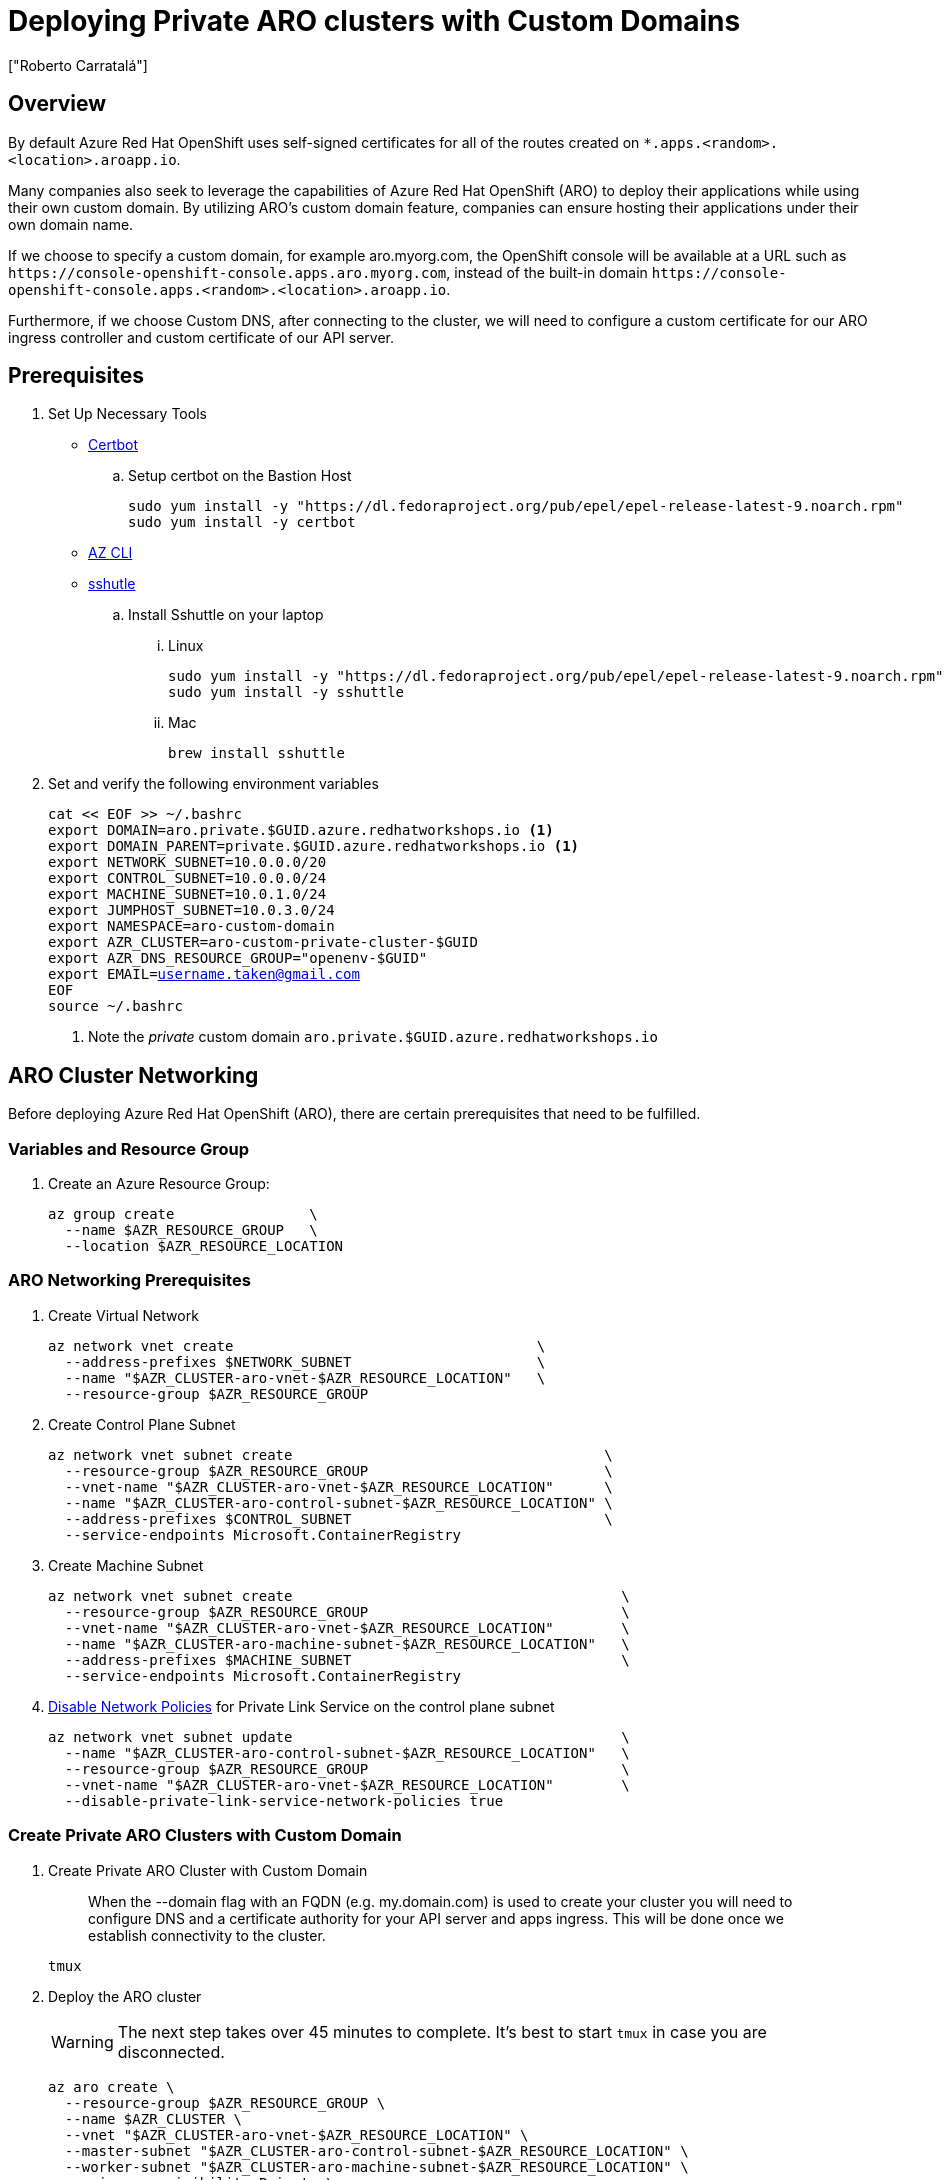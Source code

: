 = Deploying Private ARO clusters with Custom Domains
:authors: ["Roberto Carratalá"]
:date: 2023-09-04
:tags: ["ARO", "DNS"]
:experimental: true

== Overview

By default Azure Red Hat OpenShift uses self-signed certificates for all of the routes created on `*.apps.<random>.<location>.aroapp.io`.

Many companies also seek to leverage the capabilities of Azure Red Hat OpenShift (ARO) to deploy their applications while using their own custom domain.
By utilizing ARO's custom domain feature, companies can ensure hosting their applications under their own domain name.

If we choose to specify a custom domain, for example aro.myorg.com, the OpenShift console will be available at a URL such as `+https://console-openshift-console.apps.aro.myorg.com+`, instead of the built-in domain `+https://console-openshift-console.apps.<random>.<location>.aroapp.io+`.

Furthermore, if we choose Custom DNS, after connecting to the cluster, we will need to configure a custom certificate for our ARO ingress controller and custom certificate of our API server.

== Prerequisites

. Set Up Necessary Tools

* https://certbot.eff.org/[Certbot]

.. Setup certbot on the Bastion Host
+
[source,bash,subs="+macros,+attributes",role=execute]
----
sudo yum install -y "https://dl.fedoraproject.org/pub/epel/epel-release-latest-9.noarch.rpm"
sudo yum install -y certbot
----

* https://learn.microsoft.com/en-us/cli/azure/install-azure-cli[AZ CLI]

* https://github.com/sshuttle/sshuttle#obtaining-sshuttle[sshutle]

.. Install Sshuttle on your laptop

... Linux
+
[source,bash,subs="+macros,+attributes",role=execute]
----
sudo yum install -y "https://dl.fedoraproject.org/pub/epel/epel-release-latest-9.noarch.rpm"
sudo yum install -y sshuttle
----

... Mac
+
[source,bash,subs="+macros,+attributes",role=execute]
----
brew install sshuttle
----

. Set and verify the following environment variables
+
[source,bash,subs="+macros,+attributes",role=execute]
----
cat << EOF >> ~/.bashrc
export DOMAIN=aro.private.$GUID.azure.redhatworkshops.io <1>
export DOMAIN_PARENT=private.$GUID.azure.redhatworkshops.io <1>
export NETWORK_SUBNET=10.0.0.0/20
export CONTROL_SUBNET=10.0.0.0/24
export MACHINE_SUBNET=10.0.1.0/24
export JUMPHOST_SUBNET=10.0.3.0/24
export NAMESPACE=aro-custom-domain
export AZR_CLUSTER=aro-custom-private-cluster-$GUID
export AZR_DNS_RESOURCE_GROUP="openenv-$GUID"
export EMAIL=username.taken@gmail.com
EOF
source ~/.bashrc
----
<1> Note the _private_ custom domain `aro.private.$GUID.azure.redhatworkshops.io`

== ARO Cluster Networking

Before deploying Azure Red Hat OpenShift (ARO), there are certain prerequisites that need to be fulfilled.

=== Variables and Resource Group

. Create an Azure Resource Group:
+
[source,bash,subs="+macros,+attributes",role=execute]
----
az group create                \
  --name $AZR_RESOURCE_GROUP   \
  --location $AZR_RESOURCE_LOCATION
----

=== ARO Networking Prerequisites

. Create Virtual Network
+
[source,bash,subs="+macros,+attributes",role=execute]
----
az network vnet create                                    \
  --address-prefixes $NETWORK_SUBNET                      \
  --name "$AZR_CLUSTER-aro-vnet-$AZR_RESOURCE_LOCATION"   \
  --resource-group $AZR_RESOURCE_GROUP
----

. Create Control Plane Subnet
+
[source,bash,subs="+macros,+attributes",role=execute]
----
az network vnet subnet create                                     \
  --resource-group $AZR_RESOURCE_GROUP                            \
  --vnet-name "$AZR_CLUSTER-aro-vnet-$AZR_RESOURCE_LOCATION"      \
  --name "$AZR_CLUSTER-aro-control-subnet-$AZR_RESOURCE_LOCATION" \
  --address-prefixes $CONTROL_SUBNET                              \
  --service-endpoints Microsoft.ContainerRegistry
----

. Create Machine Subnet
+
[source,bash,subs="+macros,+attributes",role=execute]
----
az network vnet subnet create                                       \
  --resource-group $AZR_RESOURCE_GROUP                              \
  --vnet-name "$AZR_CLUSTER-aro-vnet-$AZR_RESOURCE_LOCATION"        \
  --name "$AZR_CLUSTER-aro-machine-subnet-$AZR_RESOURCE_LOCATION"   \
  --address-prefixes $MACHINE_SUBNET                                \
  --service-endpoints Microsoft.ContainerRegistry
----

. https://learn.microsoft.com/en-us/azure/private-link/disable-private-endpoint-network-policy?tabs=network-policy-portal[Disable Network Policies^] for Private Link Service on the control plane subnet
+
[source,bash,subs="+macros,+attributes",role=execute]
----
az network vnet subnet update                                       \
  --name "$AZR_CLUSTER-aro-control-subnet-$AZR_RESOURCE_LOCATION"   \
  --resource-group $AZR_RESOURCE_GROUP                              \
  --vnet-name "$AZR_CLUSTER-aro-vnet-$AZR_RESOURCE_LOCATION"        \
  --disable-private-link-service-network-policies true
----

=== Create Private ARO Clusters with Custom Domain

. Create Private ARO Cluster with Custom Domain
+
____
When the --domain flag with an FQDN (e.g. my.domain.com) is used to create your cluster you will need to configure DNS and a certificate authority for your API server and apps ingress. This will be done once we establish connectivity to the cluster.
____
+
[source,bash,subs="+macros,+attributes",role=execute]
----
tmux
----
+
. Deploy the ARO cluster
+
WARNING: The next step takes over 45 minutes to complete.
It's best to start `tmux` in case you are disconnected.
+
[source,bash,subs="+macros,+attributes",role=execute]
----

az aro create \
  --resource-group $AZR_RESOURCE_GROUP \
  --name $AZR_CLUSTER \
  --vnet "$AZR_CLUSTER-aro-vnet-$AZR_RESOURCE_LOCATION" \
  --master-subnet "$AZR_CLUSTER-aro-control-subnet-$AZR_RESOURCE_LOCATION" \
  --worker-subnet "$AZR_CLUSTER-aro-machine-subnet-$AZR_RESOURCE_LOCATION" \
  --apiserver-visibility Private \
  --ingress-visibility Private \
  --pull-secret @$AZR_PULL_SECRET \
  --domain $DOMAIN
----

=== Deploy Jumphost During Cluster Installation

As the cluster operates within a private network, it is possible to create a jumphost during the cluster creation process.
This jumphost serves as a secure gateway that allows authorized users to connect to the private cluster environment.

. Open a additional terminal with tmux by pressing kbd:[CTRL+b] then kbd:[c]

. Create Jumphost Subnet
+
[source,bash,subs="+macros,+attributes",role=execute]
----
az network vnet subnet create                                \
  --resource-group $AZR_RESOURCE_GROUP                       \
  --vnet-name "$AZR_CLUSTER-aro-vnet-$AZR_RESOURCE_LOCATION" \
  --name JumpSubnet                                          \
  --address-prefixes $JUMPHOST_SUBNET                        \
  --service-endpoints Microsoft.ContainerRegistry
----

. Create a Jumphost
+
WARNING: This takes several minutes to complete
+
[source,bash,subs="+macros,+attributes",role=execute]
----
az vm create --name jumphost               \
  --resource-group $AZR_RESOURCE_GROUP     \
  --ssh-key-values $HOME/.ssh/id_rsa.pub   \
  --admin-username aro                     \
  --image "RedHat:RHEL:9_1:9.1.2022112113" \
  --subnet JumpSubnet                      \
  --public-ip-address jumphost-ip          \
  --public-ip-sku Standard                 \
  --generate-ssh-keys                      \
  --vnet-name "$AZR_CLUSTER-aro-vnet-$AZR_RESOURCE_LOCATION"
----

. Save the Jump Host Public IP Address
+
[source,bash,subs="+macros,+attributes",role=execute]
----
JUMP_IP=$(az vm list-ip-addresses -g $AZR_RESOURCE_GROUP -n jumphost -o tsv \
  --query '[].virtualMachine.network.publicIpAddresses[0].ipAddress')
echo $JUMP_IP
echo "JUMP_IP=$JUMP_IP" >> ~/.bashrc
----

. Use `sshuttle` on your Laptop to Create a SSH VPN via the Jump Host as a Daemon
+
****
If you are using the bastion to interact with Azure instead of your laptop, setup the following on your laptop

. Copy the private key that was generated above to your laptop `~/.ssh/jumphost.pem`
. Add it to `~/.ssh/config`
+
[source,bash,subs="+macros,+attributes",role=execute]
----
Host <ip address of jumphost>
  IdentityFile ~/.ssh/jumphost.pem
----
****
+
. Run sshuttle
+
NOTE: Make sure you can `ssh aro@$JUMP_IP` with no password.
+
[source,bash,subs="+macros,+attributes",role=execute]
----
sshuttle --dns -NHr "aro@${JUMP_IP}"  10.0.0.0/8 --daemon
----

. Return to the first terminal with the ARO installation to see if installation has finished by pressing kbd:[CTRL+b] then kbd:[n]

. It has not finished.
+
[source,bash,subs="+macros,+attributes",role=execute]
----
\ Running ..
----

. Hit kbd:[CTRL+b] then kbd:[n] again to return to your second terminal.

. HOWEVER! If values you need are already available, `az aro` will report them.
ONWARDS!

== Configure DNS for the Private ARO Cluster (Ingress Router and API)

////
WARNING: You must wait for ARO to complete installation before proceeding.
Have a beverage. 🫖
Hydration is important for health. pass:[&#128161;]
////

It is of utmost important to properly configure DNS for the default ingress router, API server endpoint, and associated routes such as the console and *.apps.

These DNS configurations ensure easy access to the cluster's console, application routes, and APIs, facilitating smooth administration and interaction with the OpenShift/Kubernetes environment.

=== Configure DNS for Default Ingress Router

We need to configure the DNS for the Default Ingress Router (*.apps), to be able to access to the ARO Console, among other things.

. Retrieve the Ingress IP for Azure DNS records
+
[source,bash,subs="+macros,+attributes",role=execute]
----
INGRESS_IP="$(az aro show -n $AZR_CLUSTER -g $AZR_RESOURCE_GROUP --query 'ingressProfiles[0].ip' -o tsv)"

echo $INGRESS_IP

echo "INGRESS_IP=$INGRESS_IP" >> ~/.bashrc
----

==== Apps/Console Public Zone Ingress Configuration

. Create your Azure DNS zone for $DOMAIN
+
NOTE: Alternatively you can use an existing zone if it exists.
You need to have configured your domain name registrar to point to this zone.
+
[source,bash,subs="+macros,+attributes",role=execute]
----
az network dns zone create \
  -g $AZR_RESOURCE_GROUP \
  -n $DOMAIN

az network dns zone create \
  --parent-name $DOMAIN_PARENT \
  -g $AZR_DNS_RESOURCE_GROUP \
  -n $DOMAIN
----

. Add a record type A pointing the "*.apps.DOMAIN" to the Ingress LB IP, that is the Azure LB that balances the ARO/OpenShift Routers (Haproxies)
+
[source,bash,subs="+macros,+attributes",role=execute]
----
az network dns record-set a add-record \
  -g $AZR_DNS_RESOURCE_GROUP \
  -z $DOMAIN \
  -n '*.apps' \
  -a $INGRESS_IP
----

. Adjust Default TTL from 1 Hour (choose an appropriate value, here 5 mins is used)
+
[source,bash,subs="+macros,+attributes",role=execute]
----
az network dns record-set a update \
  -g $AZR_DNS_RESOURCE_GROUP \
  -z $DOMAIN \
  -n '*.apps' \
  --set ttl=300
----

. Test the *.apps Domain
+
[source,bash,subs="+macros,+attributes",role=execute]
----
dig +short test.apps.$DOMAIN
----

=== Configure DNS for API server endpoint

We need to configure the DNS for the Kubernetes / OpenShift API of the ARO cluster, to be able to access to the ARO API.

. Retrieve the API Server IP for Azure DNS records:
+
[source,bash,subs="+macros,+attributes",role=execute]
----
API_SERVER_IP="$(az aro show -n $AZR_CLUSTER -g $AZR_RESOURCE_GROUP --query 'apiserverProfile.ip' -o tsv)"
echo $API_SERVER_IP
echo "API_SERVER_IP=$API_SERVER_IP" >> ~/.bashrc
----

. Create an `api` A record to point to the Ingress Load Balancer IP:
+
[source,bash,subs="+macros,+attributes",role=execute]
----
az network dns record-set a add-record \
  -g $AZR_DNS_RESOURCE_GROUP \
  -z $DOMAIN \
  -n 'api' \
  -a $API_SERVER_IP
----

. Optional (good for initial testing): Adjust default TTL from 1 hour (choose an appropriate value, here 5 mins is used)
+
[source,bash,subs="+macros,+attributes",role=execute]
----
az network dns record-set a update \
  -g $AZR_DNS_RESOURCE_GROUP \
  -z $DOMAIN \
  -n 'api' \
  --set ttl=300
----

. Test the api domain:
+
[source,bash,subs="+macros,+attributes",role=execute]
----
dig +short api.$DOMAIN
----

== Generate Let's Encrypt Certificates for API Server and default Ingress Router

The following example employs manually created Let's Encrypt certificates.
However, it's important to note that this is not recommended for production environments unless an automated process has been established for the generation and renewal of these certificates (for instance, through the use of the Cert-Manager operator).

Keep in mind that these certificates are subject to expiry after 90 days.

NOTE: this method relies on public DNS for the issuance of certificates since it uses a DNS challenge.
Once the certificates have been issued, if desired, the public records can be removed (this could be the case if you've created a private ARO cluster and plan to use Azure DNS private record sets).

=== Generate LE Certs for default Ingress Router (*.apps/console)

. Create TLS Key Pair for the apps/console domain using certbot
+
[source,bash,subs="+macros,+attributes",role=execute]
----
export SCRATCH_DIR=/tmp/scratch

certbot certonly --manual \
  --preferred-challenges=dns \
  --email $EMAIL \
  --server https://acme-v02.api.letsencrypt.org/directory \
  --agree-tos \
  --config-dir "$SCRATCH_DIR/config" \
  --work-dir "$SCRATCH_DIR/work" \
  --logs-dir "$SCRATCH_DIR/logs" \
  -d "*.apps.$DOMAIN"
----
+
NOTE: Take note of the Domain and TXT value fields as these are required for Let's Encrypt to validate that you own the domain and can therefore issue you the certificates.
+
WARNING: Don't close or interrupt this process, we will finish after the dns challenge with.
+
. Use your mouse to copy the text record VALUE
+
.Example
----
InY85UGzpDLOiS_xpLp-EXAMPLEzfM47BTAJCx2lN6sA
----

. Switch to the other tmux window with kbd:[CTRL+b] then kbd:[n]

. Paste the DNS_Challenge in the following environment variable
+
[source,bash,subs="+macros,+attributes",role=execute]
----
export APPS_TXT_RECORD="xxxx"
----

. Add the necessary records to validate ownership of the apps domain
+
[source,bash,subs="+macros,+attributes",role=execute]
----
az network dns record-set txt add-record \
  -g $AZR_DNS_RESOURCE_GROUP \
  -z $DOMAIN \
  -n "_acme-challenge.apps" \
  -v $APPS_TXT_RECORD
----

. Update the TTL for the records from 1h to 5minutes to testing purposes
+
[source,bash,subs="+macros,+attributes",role=execute]
----
az network dns record-set txt update \
  -g $AZR_DNS_RESOURCE_GROUP \
  -z $DOMAIN \
  -n "_acme-challenge.apps" \
  --set ttl=300
----

. Make sure that you get the TXT record from the Azure domain challenge is registered and propagated properly
+
[source,bash,subs="+macros,+attributes",role=execute]
----
dig +short TXT _acme-challenge.apps.$DOMAIN
----

. Return to the first terminal with tmux by pressing kbd:[CTRL+b] then kbd:[n]

. Finish the generation of the apps certificate PKIs for the ARO cluster by pressing kbd:[Enter]
+
.Example
----
Press Enter to Continue

Successfully received certificate.
----

=== Generate LE Certs for the API

. Create TLS Key Pair for the api domain using certbot:
+
NOTE: Don't close or interrupt this process, we will finish after the dns challenge with the certbot.
+
[source,bash,subs="+macros,+attributes",role=execute]
----
export SCRATCH_DIR=/tmp/scratch

certbot certonly --manual \
  --preferred-challenges=dns \
  --email $EMAIL \
  --server https://acme-v02.api.letsencrypt.org/directory \
  --agree-tos \
  --config-dir "$SCRATCH_DIR/config" \
  --work-dir "$SCRATCH_DIR/work" \
  --logs-dir "$SCRATCH_DIR/logs" \
  -d "api.$DOMAIN"
----

. Open the second terminal from earlier by pressing kbd:[CTRL+b] then kbd:[n]
. Paste the DNS_Challenge value:
+
[source,bash,subs="+macros,+attributes",role=execute]
----
export API_TXT_RECORD="xxxx"
----

. You can add the necessary records to validate ownership of the api domain:
+
[source,bash,subs="+macros,+attributes",role=execute]
----
az network dns record-set txt add-record \
  -g $AZR_DNS_RESOURCE_GROUP \
  -z $DOMAIN \
  -n "_acme-challenge.api" \
  -v $API_TXT_RECORD
----

. Adjust default TTL from 1 hour (choose an appropriate value, here 5 mins is used):
+
[source,bash,subs="+macros,+attributes",role=execute]
----
az network dns record-set txt update \
  -g $AZR_DNS_RESOURCE_GROUP \
  -z $DOMAIN \
  -n "_acme-challenge.api" \
  --set ttl=300
----

. Make sure that you get the TXT record from the Azure domain challenge is registered and propagated properly:
+
[source,bash,subs="+macros,+attributes",role=execute]
----
dig +short TXT _acme-challenge.api.$DOMAIN
----

. Return to the first terminal (where the certbot is) with kbd:[CTRL+b] then kbd:[n], and finish the generation of the API certificate PKIs for the ARO cluster by hitting kbd:[Enter]
+
.Example
----
Press Enter to Continue

Successfully received certificate.
----

=== Configure the Ingress Router with custom certificates

By default, the OpenShift Container Platform uses the Ingress Operator to generate an internal Certificate Authority (CA) and issue a wildcard certificate, which is valid for applications under the .apps sub-domain.
This certificate is used by both the web console and CLI.

You can https://docs.openshift.com/container-platform/4.11/security/certificates/replacing-default-ingress-certificate.html[replace the default ingress certificate] for all applications under the .apps subdomain.
After you replace the certificate, all applications, including the web console and CLI, will have encryption provided by specified certificate.

. Configure the API server with custom certificates:
+
[source,bash,subs="+macros,+attributes",role=execute]
----
AROPASS=$(az aro list-credentials --name $AZR_CLUSTER --resource-group $AZR_RESOURCE_GROUP -o tsv --query kubeadminPassword)
AROURL=$(az aro show -g $AZR_RESOURCE_GROUP -n $AZR_CLUSTER --query apiserverProfile.url -o tsv)

echo "export AROPASS=$AROPASS" >> ~/.bashrc
echo "export AROURL=$AROURL" >> ~/.bashrc
----

. Login to the ARO cluster with oc CLI:
+
NOTE: We are currently utilizing the "--insecure-skip-tls-verify=true" flag due to the presence of self-signed certificates in both the API and the default ingress controller (*.apps).
+
[source,bash,subs="+macros,+attributes",role=execute]
----
oc login -u kubeadmin -p $AROPASS --server=$AROURL --insecure-skip-tls-verify=true
----

. Create a config map that includes only the root CA certificate used to sign the wildcard certificate:
+
[source,bash,subs="+macros,+attributes",role=execute]
----
oc create configmap custom-ca \
  --from-file=$SCRATCH_DIR/config/live/apps.$DOMAIN/fullchain.pem \
  -n openshift-config
----

. Update the cluster-wide proxy configuration with the newly created config map:
+
[source,bash,subs="+macros,+attributes",role=execute]
----
oc patch proxy/cluster \
  --type=merge \
  --patch='{"spec":{"trustedCA":{"name":"custom-ca"}}}'
----

. Create a secret that contains the wildcard certificate chain and key:
+
[source,bash,subs="+macros,+attributes",role=execute]
----
oc create secret tls apps-custom-domain \
  --cert=$SCRATCH_DIR/config/live/apps.$DOMAIN/fullchain.pem \
  --key=$SCRATCH_DIR/config/live/apps.$DOMAIN/privkey.pem \
  -n openshift-ingress
----

. Update the Ingress Controller configuration with the newly created secret:
+
[source,bash,subs="+macros,+attributes",role=execute]
----
oc patch ingresscontroller.operator default \
  --type=merge -p \
  '{"spec":{"defaultCertificate":{"name":"apps-custom-domain"}}}' \
  -n openshift-ingress-operator
----

. Check the OpenShift Ingress pods by watching the pods restart in the openshift-ingress namespace
+
[source,bash,subs="+macros,+attributes",role=execute]
----
watch "oc get pod -n openshift-ingress"
----
+
Hit kbd:[CTRL+c] to exit when they've restarted.

. Verify that your certificate is correctly applied:
+
[source,bash,subs="+macros,+attributes",role=execute]
----
echo | openssl s_client -connect console-openshift-console.apps.$DOMAIN:443 | openssl x509 -noout -text | grep Issuer
----

. Check that the Certificate when you access to the Console is the Cert issued by Let's Encrypt using Certbot:
+
image::aro-custom-domain.png[ARO Custom Domain]

=== Configure the API server with custom certificates

. Create a secret that contains the certificate chain and private key in the openshift-config namespace:
+
[source,bash,subs="+macros,+attributes",role=execute]
----
oc create secret tls api-custom-domain-cert \
  --cert=$SCRATCH_DIR/config/live/api.$DOMAIN/fullchain.pem \
  --key=$SCRATCH_DIR/config/live/api.$DOMAIN/privkey.pem \
  -n openshift-config
----

. Update the https://docs.openshift.com/container-platform/4.11/security/certificates/api-server.html[API server certificate] to reference the created secret.
+
[source,bash,subs="+macros,+attributes",role=execute]
----
echo $DOMAIN

bash <<EOF
oc patch apiserver cluster \
  --type=merge -p \
  '{"spec":{"servingCerts":{"namedCertificates":
  [{"names":["api.$DOMAIN"],
  "servingCertificate":{"name":"api-custom-domain-cert"}}]}}}'
EOF
----

. Check the apiserver cluster CRD to check if the patch worked properly:
+
[source,bash,subs="+macros,+attributes",role=execute]
----
oc get apiserver cluster -o yaml
----

. After a couple of minutes, check the certificate exposed:
+
[source,bash,subs="+macros,+attributes",role=execute]
----
echo | openssl s_client -connect api.$DOMAIN:6443 | openssl x509 -noout -text | grep Issuer
----

. Logout and login without the "--insecure-skip-tls-verify=true":
+
[source,bash,subs="+macros,+attributes",role=execute]
----
oc logout
oc login -u kubeadmin -p $AROPASS --server=$AROURL
----
